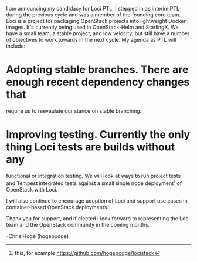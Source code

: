 I am announcing my candidacy for Loci PTL. I stepped in as interim PTL during
the previous cycle and was a member of the founding core team. Loci is a
project for packaging OpenStack projects into lightweight Docker images. It's
currently being used in OpenStack-Helm and StarlingX. We have a small team, a
stable project, and low velocity, but still have a number of objectives to
work towards in the next cycle. My agenda as PTL will include:

* Adopting stable branches. There are enough recent dependency changes that
 require us to reevaulate our stance on stable branching.
* Improving testing. Currently the only thing Loci tests are builds without any
 functional or integration testing. We will look at ways to run project tests
 and Tempest integrated tests against a small single node deployment[1] of
 OpenStack with Loci.

I will also continue to encourage adoption of Loci and support use cases in
container-based OpenStack deployments.

Thank you for support, and if elected I look forward to representing the Loci
team and the OpenStack community in the coming months.

-Chris Hoge (hogepodge)

[1] this, for example https://github.com/hogepodge/locistack
